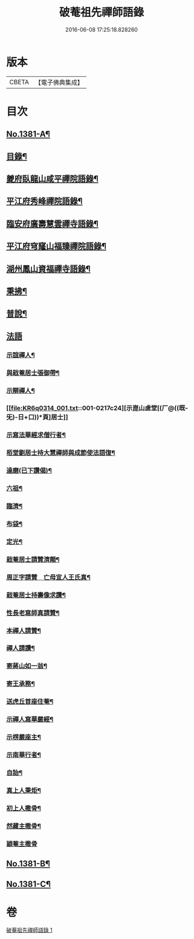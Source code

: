 #+TITLE: 破菴祖先禪師語錄 
#+DATE: 2016-06-08 17:25:18.828260

* 版本
 |     CBETA|【電子佛典集成】|

* 目次
** [[file:KR6q0314_001.txt::001-0208a1][No.1381-A¶]]
** [[file:KR6q0314_001.txt::001-0208b3][目錄¶]]
** [[file:KR6q0314_001.txt::001-0208b13][夔府臥龍山咸平禪院語錄¶]]
** [[file:KR6q0314_001.txt::001-0209c18][平江府秀峰禪院語錄¶]]
** [[file:KR6q0314_001.txt::001-0211a6][臨安府廣壽慧雲禪寺語錄¶]]
** [[file:KR6q0314_001.txt::001-0213a12][平江府穹窿山福臻禪院語錄¶]]
** [[file:KR6q0314_001.txt::001-0213c17][湖州鳳山資福禪寺語錄¶]]
** [[file:KR6q0314_001.txt::001-0215a8][秉拂¶]]
** [[file:KR6q0314_001.txt::001-0216a14][普說¶]]
** [[file:KR6q0314_001.txt::001-0217a24][法語]]
*** [[file:KR6q0314_001.txt::001-0217b2][示誼禪人¶]]
*** [[file:KR6q0314_001.txt::001-0217b21][與戢菴居士張御帶¶]]
*** [[file:KR6q0314_001.txt::001-0217c15][示辯禪人¶]]
*** [[file:KR6q0314_001.txt::001-0217c24][示崑山虗堂[(厂@((既-旡)-日+口))*頁]居士]]
*** [[file:KR6q0314_001.txt::001-0218a20][示寫法華經求僧行者¶]]
*** [[file:KR6q0314_001.txt::001-0218b5][栢堂劉居士持大慧禪師與成節使法語復¶]]
*** [[file:KR6q0314_001.txt::001-0218b10][達磨(已下讚偈)¶]]
*** [[file:KR6q0314_001.txt::001-0218b13][六祖¶]]
*** [[file:KR6q0314_001.txt::001-0218b15][臨濟¶]]
*** [[file:KR6q0314_001.txt::001-0218b17][布袋¶]]
*** [[file:KR6q0314_001.txt::001-0218b20][定光¶]]
*** [[file:KR6q0314_001.txt::001-0218b23][戢菴居士請贊濟顛¶]]
*** [[file:KR6q0314_001.txt::001-0218c2][周正字請贊　亡母宜人王氏真¶]]
*** [[file:KR6q0314_001.txt::001-0218c5][戢菴居士持壽像求讚¶]]
*** [[file:KR6q0314_001.txt::001-0218c8][性長老寫師真請贊¶]]
*** [[file:KR6q0314_001.txt::001-0218c11][本禪人請贊¶]]
*** [[file:KR6q0314_001.txt::001-0218c15][禪人請讚¶]]
*** [[file:KR6q0314_001.txt::001-0218c18][寄蔣山如一翁¶]]
*** [[file:KR6q0314_001.txt::001-0218c21][寄王承務¶]]
*** [[file:KR6q0314_001.txt::001-0218c24][送虎丘首座住菴¶]]
*** [[file:KR6q0314_001.txt::001-0219a3][示禪人寫華嚴經¶]]
*** [[file:KR6q0314_001.txt::001-0219a7][示楞嚴座主¶]]
*** [[file:KR6q0314_001.txt::001-0219a10][示南華行者¶]]
*** [[file:KR6q0314_001.txt::001-0219a13][自詒¶]]
*** [[file:KR6q0314_001.txt::001-0219a15][真上人秉炬¶]]
*** [[file:KR6q0314_001.txt::001-0219a18][初上人撒骨¶]]
*** [[file:KR6q0314_001.txt::001-0219a21][然藏主撒骨¶]]
*** [[file:KR6q0314_001.txt::001-0219a24][穎菴主撒骨]]
** [[file:KR6q0314_001.txt::001-0219b4][No.1381-B¶]]
** [[file:KR6q0314_001.txt::001-0220a3][No.1381-C¶]]

* 卷
[[file:KR6q0314_001.txt][破菴祖先禪師語錄 1]]

